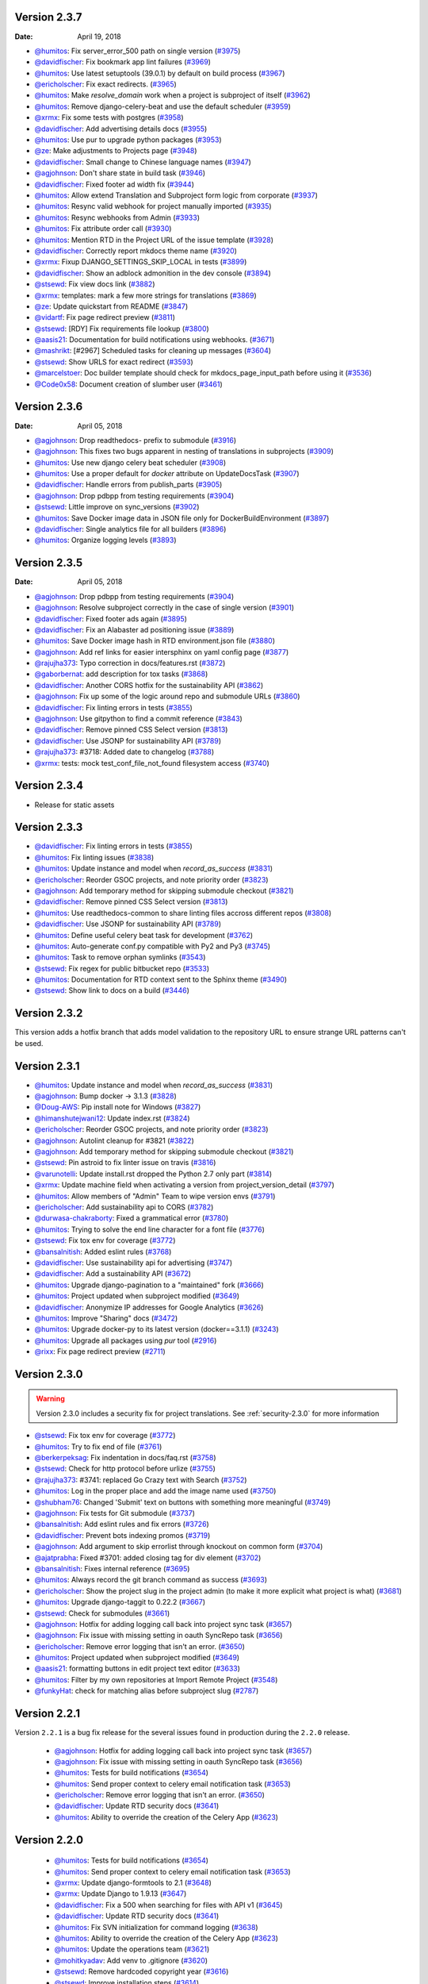 Version 2.3.7
-------------

:Date: April 19, 2018

* `@humitos <http://github.com/humitos>`_: Fix server_error_500 path on single version (`#3975 <https://github.com/rtfd/readthedocs.org/pull/3975>`_)
* `@davidfischer <http://github.com/davidfischer>`_: Fix bookmark app lint failures (`#3969 <https://github.com/rtfd/readthedocs.org/pull/3969>`_)
* `@humitos <http://github.com/humitos>`_: Use latest setuptools (39.0.1) by default on build process (`#3967 <https://github.com/rtfd/readthedocs.org/pull/3967>`_)
* `@ericholscher <http://github.com/ericholscher>`_: Fix exact redirects. (`#3965 <https://github.com/rtfd/readthedocs.org/pull/3965>`_)
* `@humitos <http://github.com/humitos>`_: Make `resolve_domain` work when a project is subproject of itself (`#3962 <https://github.com/rtfd/readthedocs.org/pull/3962>`_)
* `@humitos <http://github.com/humitos>`_: Remove django-celery-beat and use the default scheduler (`#3959 <https://github.com/rtfd/readthedocs.org/pull/3959>`_)
* `@xrmx <http://github.com/xrmx>`_: Fix some tests with postgres (`#3958 <https://github.com/rtfd/readthedocs.org/pull/3958>`_)
* `@davidfischer <http://github.com/davidfischer>`_: Add advertising details docs (`#3955 <https://github.com/rtfd/readthedocs.org/pull/3955>`_)
* `@humitos <http://github.com/humitos>`_: Use pur to upgrade python packages (`#3953 <https://github.com/rtfd/readthedocs.org/pull/3953>`_)
* `@ze <http://github.com/ze>`_: Make adjustments to Projects page (`#3948 <https://github.com/rtfd/readthedocs.org/pull/3948>`_)
* `@davidfischer <http://github.com/davidfischer>`_: Small change to Chinese language names (`#3947 <https://github.com/rtfd/readthedocs.org/pull/3947>`_)
* `@agjohnson <http://github.com/agjohnson>`_: Don't share state in build task (`#3946 <https://github.com/rtfd/readthedocs.org/pull/3946>`_)
* `@davidfischer <http://github.com/davidfischer>`_: Fixed footer ad width fix (`#3944 <https://github.com/rtfd/readthedocs.org/pull/3944>`_)
* `@humitos <http://github.com/humitos>`_: Allow extend Translation and Subproject form logic from corporate (`#3937 <https://github.com/rtfd/readthedocs.org/pull/3937>`_)
* `@humitos <http://github.com/humitos>`_: Resync valid webhook for project manually imported (`#3935 <https://github.com/rtfd/readthedocs.org/pull/3935>`_)
* `@humitos <http://github.com/humitos>`_: Resync webhooks from Admin (`#3933 <https://github.com/rtfd/readthedocs.org/pull/3933>`_)
* `@humitos <http://github.com/humitos>`_: Fix attribute order call (`#3930 <https://github.com/rtfd/readthedocs.org/pull/3930>`_)
* `@humitos <http://github.com/humitos>`_: Mention RTD in the Project URL of the issue template (`#3928 <https://github.com/rtfd/readthedocs.org/pull/3928>`_)
* `@davidfischer <http://github.com/davidfischer>`_: Correctly report mkdocs theme name (`#3920 <https://github.com/rtfd/readthedocs.org/pull/3920>`_)
* `@xrmx <http://github.com/xrmx>`_: Fixup DJANGO_SETTINGS_SKIP_LOCAL in tests (`#3899 <https://github.com/rtfd/readthedocs.org/pull/3899>`_)
* `@davidfischer <http://github.com/davidfischer>`_: Show an adblock admonition in the dev console (`#3894 <https://github.com/rtfd/readthedocs.org/pull/3894>`_)
* `@stsewd <http://github.com/stsewd>`_: Fix view docs link (`#3882 <https://github.com/rtfd/readthedocs.org/pull/3882>`_)
* `@xrmx <http://github.com/xrmx>`_: templates: mark a few more strings for translations (`#3869 <https://github.com/rtfd/readthedocs.org/pull/3869>`_)
* `@ze <http://github.com/ze>`_: Update quickstart from README (`#3847 <https://github.com/rtfd/readthedocs.org/pull/3847>`_)
* `@vidartf <http://github.com/vidartf>`_: Fix page redirect preview (`#3811 <https://github.com/rtfd/readthedocs.org/pull/3811>`_)
* `@stsewd <http://github.com/stsewd>`_: [RDY] Fix requirements file lookup (`#3800 <https://github.com/rtfd/readthedocs.org/pull/3800>`_)
* `@aasis21 <http://github.com/aasis21>`_: Documentation for build notifications using webhooks. (`#3671 <https://github.com/rtfd/readthedocs.org/pull/3671>`_)
* `@mashrikt <http://github.com/mashrikt>`_: [#2967] Scheduled tasks for cleaning up messages (`#3604 <https://github.com/rtfd/readthedocs.org/pull/3604>`_)
* `@stsewd <http://github.com/stsewd>`_: Show URLS for exact redirect (`#3593 <https://github.com/rtfd/readthedocs.org/pull/3593>`_)
* `@marcelstoer <http://github.com/marcelstoer>`_: Doc builder template should check for mkdocs_page_input_path before using it (`#3536 <https://github.com/rtfd/readthedocs.org/pull/3536>`_)
* `@Code0x58 <http://github.com/Code0x58>`_: Document creation of slumber user (`#3461 <https://github.com/rtfd/readthedocs.org/pull/3461>`_)

Version 2.3.6
-------------

:Date: April 05, 2018

* `@agjohnson <http://github.com/agjohnson>`_: Drop readthedocs- prefix to submodule (`#3916 <https://github.com/rtfd/readthedocs.org/pull/3916>`_)
* `@agjohnson <http://github.com/agjohnson>`_: This fixes two bugs apparent in nesting of translations in subprojects (`#3909 <https://github.com/rtfd/readthedocs.org/pull/3909>`_)
* `@humitos <http://github.com/humitos>`_: Use new django celery beat scheduler (`#3908 <https://github.com/rtfd/readthedocs.org/pull/3908>`_)
* `@humitos <http://github.com/humitos>`_: Use a proper default for `docker` attribute on UpdateDocsTask (`#3907 <https://github.com/rtfd/readthedocs.org/pull/3907>`_)
* `@davidfischer <http://github.com/davidfischer>`_: Handle errors from publish_parts (`#3905 <https://github.com/rtfd/readthedocs.org/pull/3905>`_)
* `@agjohnson <http://github.com/agjohnson>`_: Drop pdbpp from testing requirements (`#3904 <https://github.com/rtfd/readthedocs.org/pull/3904>`_)
* `@stsewd <http://github.com/stsewd>`_: Little improve on sync_versions (`#3902 <https://github.com/rtfd/readthedocs.org/pull/3902>`_)
* `@humitos <http://github.com/humitos>`_: Save Docker image data in JSON file only for DockerBuildEnvironment (`#3897 <https://github.com/rtfd/readthedocs.org/pull/3897>`_)
* `@davidfischer <http://github.com/davidfischer>`_: Single analytics file for all builders (`#3896 <https://github.com/rtfd/readthedocs.org/pull/3896>`_)
* `@humitos <http://github.com/humitos>`_: Organize logging levels (`#3893 <https://github.com/rtfd/readthedocs.org/pull/3893>`_)

Version 2.3.5
-------------

:Date: April 05, 2018

* `@agjohnson <http://github.com/agjohnson>`_: Drop pdbpp from testing requirements (`#3904 <https://github.com/rtfd/readthedocs.org/pull/3904>`_)
* `@agjohnson <http://github.com/agjohnson>`_: Resolve subproject correctly in the case of single version (`#3901 <https://github.com/rtfd/readthedocs.org/pull/3901>`_)
* `@davidfischer <http://github.com/davidfischer>`_: Fixed footer ads again (`#3895 <https://github.com/rtfd/readthedocs.org/pull/3895>`_)
* `@davidfischer <http://github.com/davidfischer>`_: Fix an Alabaster ad positioning issue (`#3889 <https://github.com/rtfd/readthedocs.org/pull/3889>`_)
* `@humitos <http://github.com/humitos>`_: Save Docker image hash in RTD environment.json file (`#3880 <https://github.com/rtfd/readthedocs.org/pull/3880>`_)
* `@agjohnson <http://github.com/agjohnson>`_: Add ref links for easier intersphinx on yaml config page (`#3877 <https://github.com/rtfd/readthedocs.org/pull/3877>`_)
* `@rajujha373 <http://github.com/rajujha373>`_: Typo correction in docs/features.rst (`#3872 <https://github.com/rtfd/readthedocs.org/pull/3872>`_)
* `@gaborbernat <http://github.com/gaborbernat>`_: add description for tox tasks (`#3868 <https://github.com/rtfd/readthedocs.org/pull/3868>`_)
* `@davidfischer <http://github.com/davidfischer>`_: Another CORS hotfix for the sustainability API (`#3862 <https://github.com/rtfd/readthedocs.org/pull/3862>`_)
* `@agjohnson <http://github.com/agjohnson>`_: Fix up some of the logic around repo and submodule URLs (`#3860 <https://github.com/rtfd/readthedocs.org/pull/3860>`_)
* `@davidfischer <http://github.com/davidfischer>`_: Fix linting errors in tests (`#3855 <https://github.com/rtfd/readthedocs.org/pull/3855>`_)
* `@agjohnson <http://github.com/agjohnson>`_: Use gitpython to find a commit reference (`#3843 <https://github.com/rtfd/readthedocs.org/pull/3843>`_)
* `@davidfischer <http://github.com/davidfischer>`_: Remove pinned CSS Select version (`#3813 <https://github.com/rtfd/readthedocs.org/pull/3813>`_)
* `@davidfischer <http://github.com/davidfischer>`_: Use JSONP for sustainability API (`#3789 <https://github.com/rtfd/readthedocs.org/pull/3789>`_)
* `@rajujha373 <http://github.com/rajujha373>`_: #3718: Added date to changelog (`#3788 <https://github.com/rtfd/readthedocs.org/pull/3788>`_)
* `@xrmx <http://github.com/xrmx>`_: tests: mock test_conf_file_not_found filesystem access (`#3740 <https://github.com/rtfd/readthedocs.org/pull/3740>`_)

.. _version-2.3.4:

Version 2.3.4
-------------

* Release for static assets

Version 2.3.3
-------------

* `@davidfischer <http://github.com/davidfischer>`_: Fix linting errors in tests (`#3855 <https://github.com/rtfd/readthedocs.org/pull/3855>`_)
* `@humitos <http://github.com/humitos>`_: Fix linting issues (`#3838 <https://github.com/rtfd/readthedocs.org/pull/3838>`_)
* `@humitos <http://github.com/humitos>`_: Update instance and model when `record_as_success` (`#3831 <https://github.com/rtfd/readthedocs.org/pull/3831>`_)
* `@ericholscher <http://github.com/ericholscher>`_: Reorder GSOC projects, and note priority order (`#3823 <https://github.com/rtfd/readthedocs.org/pull/3823>`_)
* `@agjohnson <http://github.com/agjohnson>`_: Add temporary method for skipping submodule checkout (`#3821 <https://github.com/rtfd/readthedocs.org/pull/3821>`_)
* `@davidfischer <http://github.com/davidfischer>`_: Remove pinned CSS Select version (`#3813 <https://github.com/rtfd/readthedocs.org/pull/3813>`_)
* `@humitos <http://github.com/humitos>`_: Use readthedocs-common to share linting files accross different repos (`#3808 <https://github.com/rtfd/readthedocs.org/pull/3808>`_)
* `@davidfischer <http://github.com/davidfischer>`_: Use JSONP for sustainability API (`#3789 <https://github.com/rtfd/readthedocs.org/pull/3789>`_)
* `@humitos <http://github.com/humitos>`_: Define useful celery beat task for development (`#3762 <https://github.com/rtfd/readthedocs.org/pull/3762>`_)
* `@humitos <http://github.com/humitos>`_: Auto-generate conf.py compatible with Py2 and Py3 (`#3745 <https://github.com/rtfd/readthedocs.org/pull/3745>`_)
* `@humitos <http://github.com/humitos>`_: Task to remove orphan symlinks (`#3543 <https://github.com/rtfd/readthedocs.org/pull/3543>`_)
* `@stsewd <http://github.com/stsewd>`_: Fix regex for public bitbucket repo (`#3533 <https://github.com/rtfd/readthedocs.org/pull/3533>`_)
* `@humitos <http://github.com/humitos>`_: Documentation for RTD context sent to the Sphinx theme (`#3490 <https://github.com/rtfd/readthedocs.org/pull/3490>`_)
* `@stsewd <http://github.com/stsewd>`_: Show link to docs on a build (`#3446 <https://github.com/rtfd/readthedocs.org/pull/3446>`_)

Version 2.3.2
-------------

This version adds a hotfix branch that adds model validation to the repository
URL to ensure strange URL patterns can't be used.

Version 2.3.1
-------------

* `@humitos <http://github.com/humitos>`_: Update instance and model when `record_as_success` (`#3831 <https://github.com/rtfd/readthedocs.org/pull/3831>`_)
* `@agjohnson <http://github.com/agjohnson>`_: Bump docker -> 3.1.3 (`#3828 <https://github.com/rtfd/readthedocs.org/pull/3828>`_)
* `@Doug-AWS <http://github.com/Doug-AWS>`_: Pip install note for Windows (`#3827 <https://github.com/rtfd/readthedocs.org/pull/3827>`_)
* `@himanshutejwani12 <http://github.com/himanshutejwani12>`_: Update index.rst (`#3824 <https://github.com/rtfd/readthedocs.org/pull/3824>`_)
* `@ericholscher <http://github.com/ericholscher>`_: Reorder GSOC projects, and note priority order (`#3823 <https://github.com/rtfd/readthedocs.org/pull/3823>`_)
* `@agjohnson <http://github.com/agjohnson>`_: Autolint cleanup for #3821 (`#3822 <https://github.com/rtfd/readthedocs.org/pull/3822>`_)
* `@agjohnson <http://github.com/agjohnson>`_: Add temporary method for skipping submodule checkout (`#3821 <https://github.com/rtfd/readthedocs.org/pull/3821>`_)
* `@stsewd <http://github.com/stsewd>`_: Pin astroid to fix linter issue on travis (`#3816 <https://github.com/rtfd/readthedocs.org/pull/3816>`_)
* `@varunotelli <http://github.com/varunotelli>`_: Update install.rst dropped the Python 2.7 only part (`#3814 <https://github.com/rtfd/readthedocs.org/pull/3814>`_)
* `@xrmx <http://github.com/xrmx>`_: Update machine field when activating a version from project_version_detail (`#3797 <https://github.com/rtfd/readthedocs.org/pull/3797>`_)
* `@humitos <http://github.com/humitos>`_: Allow members of "Admin" Team to wipe version envs (`#3791 <https://github.com/rtfd/readthedocs.org/pull/3791>`_)
* `@ericholscher <http://github.com/ericholscher>`_: Add sustainability api to CORS (`#3782 <https://github.com/rtfd/readthedocs.org/pull/3782>`_)
* `@durwasa-chakraborty <http://github.com/durwasa-chakraborty>`_: Fixed a grammatical error (`#3780 <https://github.com/rtfd/readthedocs.org/pull/3780>`_)
* `@humitos <http://github.com/humitos>`_: Trying to solve the end line character for a font file (`#3776 <https://github.com/rtfd/readthedocs.org/pull/3776>`_)
* `@stsewd <http://github.com/stsewd>`_: Fix tox env for coverage (`#3772 <https://github.com/rtfd/readthedocs.org/pull/3772>`_)
* `@bansalnitish <http://github.com/bansalnitish>`_: Added eslint rules (`#3768 <https://github.com/rtfd/readthedocs.org/pull/3768>`_)
* `@davidfischer <http://github.com/davidfischer>`_: Use sustainability api for advertising (`#3747 <https://github.com/rtfd/readthedocs.org/pull/3747>`_)
* `@davidfischer <http://github.com/davidfischer>`_: Add a sustainability API (`#3672 <https://github.com/rtfd/readthedocs.org/pull/3672>`_)
* `@humitos <http://github.com/humitos>`_: Upgrade django-pagination to a "maintained" fork (`#3666 <https://github.com/rtfd/readthedocs.org/pull/3666>`_)
* `@humitos <http://github.com/humitos>`_: Project updated when subproject modified (`#3649 <https://github.com/rtfd/readthedocs.org/pull/3649>`_)
* `@davidfischer <http://github.com/davidfischer>`_: Anonymize IP addresses for Google Analytics (`#3626 <https://github.com/rtfd/readthedocs.org/pull/3626>`_)
* `@humitos <http://github.com/humitos>`_: Improve "Sharing" docs (`#3472 <https://github.com/rtfd/readthedocs.org/pull/3472>`_)
* `@humitos <http://github.com/humitos>`_: Upgrade docker-py to its latest version (docker==3.1.1) (`#3243 <https://github.com/rtfd/readthedocs.org/pull/3243>`_)
* `@humitos <http://github.com/humitos>`_: Upgrade all packages using `pur` tool (`#2916 <https://github.com/rtfd/readthedocs.org/pull/2916>`_)
* `@rixx <http://github.com/rixx>`_: Fix page redirect preview (`#2711 <https://github.com/rtfd/readthedocs.org/pull/2711>`_)

.. _version-2.3.0:

Version 2.3.0
-------------

.. warning::
    Version 2.3.0 includes a security fix for project translations. See
    :ref:`security-2.3.0` for more information

* `@stsewd <http://github.com/stsewd>`_: Fix tox env for coverage (`#3772 <https://github.com/rtfd/readthedocs.org/pull/3772>`_)
* `@humitos <http://github.com/humitos>`_: Try to fix end of file (`#3761 <https://github.com/rtfd/readthedocs.org/pull/3761>`_)
* `@berkerpeksag <http://github.com/berkerpeksag>`_: Fix indentation in docs/faq.rst (`#3758 <https://github.com/rtfd/readthedocs.org/pull/3758>`_)
* `@stsewd <http://github.com/stsewd>`_: Check for http protocol before urlize (`#3755 <https://github.com/rtfd/readthedocs.org/pull/3755>`_)
* `@rajujha373 <http://github.com/rajujha373>`_: #3741: replaced Go Crazy text with Search (`#3752 <https://github.com/rtfd/readthedocs.org/pull/3752>`_)
* `@humitos <http://github.com/humitos>`_: Log in the proper place and add the image name used (`#3750 <https://github.com/rtfd/readthedocs.org/pull/3750>`_)
* `@shubham76 <http://github.com/shubham76>`_: Changed 'Submit' text on buttons with something more meaningful (`#3749 <https://github.com/rtfd/readthedocs.org/pull/3749>`_)
* `@agjohnson <http://github.com/agjohnson>`_: Fix tests for Git submodule (`#3737 <https://github.com/rtfd/readthedocs.org/pull/3737>`_)
* `@bansalnitish <http://github.com/bansalnitish>`_: Add eslint rules and fix errors (`#3726 <https://github.com/rtfd/readthedocs.org/pull/3726>`_)
* `@davidfischer <http://github.com/davidfischer>`_: Prevent bots indexing promos (`#3719 <https://github.com/rtfd/readthedocs.org/pull/3719>`_)
* `@agjohnson <http://github.com/agjohnson>`_: Add argument to skip errorlist through knockout on common form (`#3704 <https://github.com/rtfd/readthedocs.org/pull/3704>`_)
* `@ajatprabha <http://github.com/ajatprabha>`_: Fixed #3701: added closing tag for div element (`#3702 <https://github.com/rtfd/readthedocs.org/pull/3702>`_)
* `@bansalnitish <http://github.com/bansalnitish>`_: Fixes internal reference (`#3695 <https://github.com/rtfd/readthedocs.org/pull/3695>`_)
* `@humitos <http://github.com/humitos>`_: Always record the git branch command as success (`#3693 <https://github.com/rtfd/readthedocs.org/pull/3693>`_)
* `@ericholscher <http://github.com/ericholscher>`_: Show the project slug in the project admin (to make it more explicit what project is what) (`#3681 <https://github.com/rtfd/readthedocs.org/pull/3681>`_)
* `@humitos <http://github.com/humitos>`_: Upgrade django-taggit to 0.22.2 (`#3667 <https://github.com/rtfd/readthedocs.org/pull/3667>`_)
* `@stsewd <http://github.com/stsewd>`_: Check for submodules (`#3661 <https://github.com/rtfd/readthedocs.org/pull/3661>`_)
* `@agjohnson <http://github.com/agjohnson>`_: Hotfix for adding logging call back into project sync task (`#3657 <https://github.com/rtfd/readthedocs.org/pull/3657>`_)
* `@agjohnson <http://github.com/agjohnson>`_: Fix issue with missing setting in oauth SyncRepo task (`#3656 <https://github.com/rtfd/readthedocs.org/pull/3656>`_)
* `@ericholscher <http://github.com/ericholscher>`_: Remove error logging that isn't an error. (`#3650 <https://github.com/rtfd/readthedocs.org/pull/3650>`_)
* `@humitos <http://github.com/humitos>`_: Project updated when subproject modified (`#3649 <https://github.com/rtfd/readthedocs.org/pull/3649>`_)
* `@aasis21 <http://github.com/aasis21>`_: formatting buttons in edit project text editor (`#3633 <https://github.com/rtfd/readthedocs.org/pull/3633>`_)
* `@humitos <http://github.com/humitos>`_: Filter by my own repositories at Import Remote Project (`#3548 <https://github.com/rtfd/readthedocs.org/pull/3548>`_)
* `@funkyHat <http://github.com/funkyHat>`_: check for matching alias before subproject slug (`#2787 <https://github.com/rtfd/readthedocs.org/pull/2787>`_)

Version 2.2.1
-------------

Version ``2.2.1`` is a bug fix release for the several issues found in
production during the ``2.2.0`` release.

 * `@agjohnson <http://github.com/agjohnson>`_: Hotfix for adding logging call back into project sync task (`#3657 <https://github.com/rtfd/readthedocs.org/pull/3657>`_)
 * `@agjohnson <http://github.com/agjohnson>`_: Fix issue with missing setting in oauth SyncRepo task (`#3656 <https://github.com/rtfd/readthedocs.org/pull/3656>`_)
 * `@humitos <http://github.com/humitos>`_: Tests for build notifications (`#3654 <https://github.com/rtfd/readthedocs.org/pull/3654>`_)
 * `@humitos <http://github.com/humitos>`_: Send proper context to celery email notification task (`#3653 <https://github.com/rtfd/readthedocs.org/pull/3653>`_)
 * `@ericholscher <http://github.com/ericholscher>`_: Remove error logging that isn't an error. (`#3650 <https://github.com/rtfd/readthedocs.org/pull/3650>`_)
 * `@davidfischer <http://github.com/davidfischer>`_: Update RTD security docs (`#3641 <https://github.com/rtfd/readthedocs.org/pull/3641>`_)
 * `@humitos <http://github.com/humitos>`_: Ability to override the creation of the Celery App (`#3623 <https://github.com/rtfd/readthedocs.org/pull/3623>`_)

Version 2.2.0
-------------

 * `@humitos <http://github.com/humitos>`_: Tests for build notifications (`#3654 <https://github.com/rtfd/readthedocs.org/pull/3654>`_)
 * `@humitos <http://github.com/humitos>`_: Send proper context to celery email notification task (`#3653 <https://github.com/rtfd/readthedocs.org/pull/3653>`_)
 * `@xrmx <http://github.com/xrmx>`_: Update django-formtools to 2.1 (`#3648 <https://github.com/rtfd/readthedocs.org/pull/3648>`_)
 * `@xrmx <http://github.com/xrmx>`_: Update Django to 1.9.13 (`#3647 <https://github.com/rtfd/readthedocs.org/pull/3647>`_)
 * `@davidfischer <http://github.com/davidfischer>`_: Fix a 500 when searching for files with API v1 (`#3645 <https://github.com/rtfd/readthedocs.org/pull/3645>`_)
 * `@davidfischer <http://github.com/davidfischer>`_: Update RTD security docs (`#3641 <https://github.com/rtfd/readthedocs.org/pull/3641>`_)
 * `@humitos <http://github.com/humitos>`_: Fix SVN initialization for command logging (`#3638 <https://github.com/rtfd/readthedocs.org/pull/3638>`_)
 * `@humitos <http://github.com/humitos>`_: Ability to override the creation of the Celery App (`#3623 <https://github.com/rtfd/readthedocs.org/pull/3623>`_)
 * `@humitos <http://github.com/humitos>`_: Update the operations team (`#3621 <https://github.com/rtfd/readthedocs.org/pull/3621>`_)
 * `@mohitkyadav <http://github.com/mohitkyadav>`_: Add venv to .gitignore (`#3620 <https://github.com/rtfd/readthedocs.org/pull/3620>`_)
 * `@stsewd <http://github.com/stsewd>`_: Remove hardcoded copyright year (`#3616 <https://github.com/rtfd/readthedocs.org/pull/3616>`_)
 * `@stsewd <http://github.com/stsewd>`_: Improve installation steps (`#3614 <https://github.com/rtfd/readthedocs.org/pull/3614>`_)
 * `@stsewd <http://github.com/stsewd>`_: Update GSOC (`#3607 <https://github.com/rtfd/readthedocs.org/pull/3607>`_)
 * `@Jigar3 <http://github.com/Jigar3>`_: Updated AUTHORS.rst (`#3601 <https://github.com/rtfd/readthedocs.org/pull/3601>`_)
 * `@stsewd <http://github.com/stsewd>`_: Pin less to latest compatible version (`#3597 <https://github.com/rtfd/readthedocs.org/pull/3597>`_)
 * `@Angeles4four <http://github.com/Angeles4four>`_: Grammar correction (`#3596 <https://github.com/rtfd/readthedocs.org/pull/3596>`_)
 * `@davidfischer <http://github.com/davidfischer>`_: Fix an unclosed tag (`#3592 <https://github.com/rtfd/readthedocs.org/pull/3592>`_)
 * `@aaksarin <http://github.com/aaksarin>`_: add missed fontawesome-webfont.woff2 (`#3589 <https://github.com/rtfd/readthedocs.org/pull/3589>`_)
 * `@davidfischer <http://github.com/davidfischer>`_: Force a specific ad to be displayed (`#3584 <https://github.com/rtfd/readthedocs.org/pull/3584>`_)
 * `@stsewd <http://github.com/stsewd>`_: Docs about preference for tags over branches (`#3582 <https://github.com/rtfd/readthedocs.org/pull/3582>`_)
 * `@davidfischer <http://github.com/davidfischer>`_: Rework homepage (`#3579 <https://github.com/rtfd/readthedocs.org/pull/3579>`_)
 * `@stsewd <http://github.com/stsewd>`_: Don't allow to create a subproject of a project itself  (`#3571 <https://github.com/rtfd/readthedocs.org/pull/3571>`_)
 * `@davidfischer <http://github.com/davidfischer>`_: Fix for build screen in firefox (`#3569 <https://github.com/rtfd/readthedocs.org/pull/3569>`_)
 * `@humitos <http://github.com/humitos>`_: Style using pre-commit (`#3560 <https://github.com/rtfd/readthedocs.org/pull/3560>`_)
 * `@humitos <http://github.com/humitos>`_: Use DRF 3.1 `pagination_class` (`#3559 <https://github.com/rtfd/readthedocs.org/pull/3559>`_)
 * `@davidfischer <http://github.com/davidfischer>`_: Analytics fixes (`#3558 <https://github.com/rtfd/readthedocs.org/pull/3558>`_)
 * `@davidfischer <http://github.com/davidfischer>`_: Upgrade requests version (`#3557 <https://github.com/rtfd/readthedocs.org/pull/3557>`_)
 * `@humitos <http://github.com/humitos>`_: Mount `pip_cache_path` in Docker container (`#3556 <https://github.com/rtfd/readthedocs.org/pull/3556>`_)
 * `@ericholscher <http://github.com/ericholscher>`_: Add a number of new ideas for GSOC (`#3552 <https://github.com/rtfd/readthedocs.org/pull/3552>`_)
 * `@humitos <http://github.com/humitos>`_: Fix Travis lint issue (`#3551 <https://github.com/rtfd/readthedocs.org/pull/3551>`_)
 * `@davidfischer <http://github.com/davidfischer>`_: Send custom dimensions for mkdocs (`#3550 <https://github.com/rtfd/readthedocs.org/pull/3550>`_)
 * `@davidfischer <http://github.com/davidfischer>`_: Promo contrast improvements (`#3549 <https://github.com/rtfd/readthedocs.org/pull/3549>`_)
 * `@humitos <http://github.com/humitos>`_: Allow git tags with `/` in the name and properly slugify (`#3545 <https://github.com/rtfd/readthedocs.org/pull/3545>`_)
 * `@humitos <http://github.com/humitos>`_: Allow to import public repositories on corporate site (`#3537 <https://github.com/rtfd/readthedocs.org/pull/3537>`_)
 * `@humitos <http://github.com/humitos>`_: Log `git checkout` and expose to users (`#3520 <https://github.com/rtfd/readthedocs.org/pull/3520>`_)
 * `@stsewd <http://github.com/stsewd>`_: Update docs (`#3498 <https://github.com/rtfd/readthedocs.org/pull/3498>`_)
 * `@davidfischer <http://github.com/davidfischer>`_: Switch to universal analytics (`#3495 <https://github.com/rtfd/readthedocs.org/pull/3495>`_)
 * `@stsewd <http://github.com/stsewd>`_: Move Mercurial dependency to pip.txt (`#3488 <https://github.com/rtfd/readthedocs.org/pull/3488>`_)
 * `@agjohnson <http://github.com/agjohnson>`_: Add docs on removing edit button (`#3479 <https://github.com/rtfd/readthedocs.org/pull/3479>`_)
 * `@davidfischer <http://github.com/davidfischer>`_: Convert default dev cache to local memory (`#3477 <https://github.com/rtfd/readthedocs.org/pull/3477>`_)
 * `@agjohnson <http://github.com/agjohnson>`_: Fix lint error (`#3402 <https://github.com/rtfd/readthedocs.org/pull/3402>`_)
 * `@techtonik <http://github.com/techtonik>`_: Fix Edit links if version is referenced by annotated tag (`#3302 <https://github.com/rtfd/readthedocs.org/pull/3302>`_)
 * `@jaraco <http://github.com/jaraco>`_: Fixed build results page on firefox (part two) (`#2630 <https://github.com/rtfd/readthedocs.org/pull/2630>`_)

Version 2.1.6
-------------

 * `@davidfischer <http://github.com/davidfischer>`_: Promo contrast improvements (`#3549 <https://github.com/rtfd/readthedocs.org/pull/3549>`_)
 * `@humitos <http://github.com/humitos>`_: Refactor run command outside a Build and Environment (`#3542 <https://github.com/rtfd/readthedocs.org/issues/3542>`_)
 * `@AnatoliyURL <http://github.com/AnatoliyURL>`_: Project in the local read the docs don't see tags. (`#3534 <https://github.com/rtfd/readthedocs.org/issues/3534>`_)
 * `@malarzm <http://github.com/malarzm>`_: searchtools.js missing init() call (`#3532 <https://github.com/rtfd/readthedocs.org/issues/3532>`_)
 * `@johanneskoester <http://github.com/johanneskoester>`_: Build failed without details (`#3531 <https://github.com/rtfd/readthedocs.org/issues/3531>`_)
 * `@danielmitterdorfer <http://github.com/danielmitterdorfer>`_: "Edit on Github" points to non-existing commit (`#3530 <https://github.com/rtfd/readthedocs.org/issues/3530>`_)
 * `@lk-geimfari <http://github.com/lk-geimfari>`_: No such file or directory: 'docs/requirements.txt' (`#3529 <https://github.com/rtfd/readthedocs.org/issues/3529>`_)
 * `@stsewd <http://github.com/stsewd>`_: Fix Good First Issue link (`#3522 <https://github.com/rtfd/readthedocs.org/pull/3522>`_)
 * `@Blendify <http://github.com/Blendify>`_: Remove RTD Theme workaround (`#3519 <https://github.com/rtfd/readthedocs.org/pull/3519>`_)
 * `@stsewd <http://github.com/stsewd>`_: Move project description to the top (`#3510 <https://github.com/rtfd/readthedocs.org/pull/3510>`_)
 * `@davidfischer <http://github.com/davidfischer>`_: Switch to universal analytics (`#3495 <https://github.com/rtfd/readthedocs.org/pull/3495>`_)
 * `@davidfischer <http://github.com/davidfischer>`_: Convert default dev cache to local memory (`#3477 <https://github.com/rtfd/readthedocs.org/pull/3477>`_)
 * `@nlgranger <http://github.com/nlgranger>`_: Github service: cannot unlink after deleting account (`#3374 <https://github.com/rtfd/readthedocs.org/issues/3374>`_)
 * `@andrewgodwin <http://github.com/andrewgodwin>`_: "stable" appearing to track future release branches (`#3268 <https://github.com/rtfd/readthedocs.org/issues/3268>`_)
 * `@skddc <http://github.com/skddc>`_: Add JSDoc to docs build environment (`#3069 <https://github.com/rtfd/readthedocs.org/issues/3069>`_)
 * `@chummels <http://github.com/chummels>`_: RTD building old "stable" docs instead of "latest" when auto-triggered from recent push (`#2351 <https://github.com/rtfd/readthedocs.org/issues/2351>`_)
 * `@cajus <http://github.com/cajus>`_: Builds get stuck in "Cloning" state (`#2047 <https://github.com/rtfd/readthedocs.org/issues/2047>`_)
 * `@gossi <http://github.com/gossi>`_: Cannot delete subproject (`#1341 <https://github.com/rtfd/readthedocs.org/issues/1341>`_)
 * `@gigster99 <http://github.com/gigster99>`_: extension problem (`#1059 <https://github.com/rtfd/readthedocs.org/issues/1059>`_)

Version 2.1.5
-------------

 * `@ericholscher <http://github.com/ericholscher>`_: Add GSOC 2018 page (`#3518 <https://github.com/rtfd/readthedocs.org/pull/3518>`_)
 * `@stsewd <http://github.com/stsewd>`_: Move project description to the top (`#3510 <https://github.com/rtfd/readthedocs.org/pull/3510>`_)
 * `@RichardLitt <http://github.com/RichardLitt>`_: Docs: Rename "Good First Bug" to "Good First Issue" (`#3505 <https://github.com/rtfd/readthedocs.org/pull/3505>`_)
 * `@stsewd <http://github.com/stsewd>`_: Fix regex for getting project and user (`#3501 <https://github.com/rtfd/readthedocs.org/pull/3501>`_)
 * `@ericholscher <http://github.com/ericholscher>`_: Check to make sure changes exist in BitBucket pushes (`#3480 <https://github.com/rtfd/readthedocs.org/pull/3480>`_)
 * `@andrewgodwin <http://github.com/andrewgodwin>`_: "stable" appearing to track future release branches (`#3268 <https://github.com/rtfd/readthedocs.org/issues/3268>`_)
 * `@cdeil <http://github.com/cdeil>`_: No module named pip in conda build (`#2827 <https://github.com/rtfd/readthedocs.org/issues/2827>`_)
 * `@Yaseenh <http://github.com/Yaseenh>`_: building project does not generate new pdf with changes in it (`#2758 <https://github.com/rtfd/readthedocs.org/issues/2758>`_)
 * `@chummels <http://github.com/chummels>`_: RTD building old "stable" docs instead of "latest" when auto-triggered from recent push (`#2351 <https://github.com/rtfd/readthedocs.org/issues/2351>`_)
 * `@KeithWoods <http://github.com/KeithWoods>`_: GitHub edit link is aggressively stripped (`#1788 <https://github.com/rtfd/readthedocs.org/issues/1788>`_)

Version 2.1.4
-------------

 * `@davidfischer <http://github.com/davidfischer>`_: Add programming language to API/READTHEDOCS_DATA (`#3499 <https://github.com/rtfd/readthedocs.org/pull/3499>`_)
 * `@ericholscher <http://github.com/ericholscher>`_: Remove our mkdocs search override (`#3496 <https://github.com/rtfd/readthedocs.org/pull/3496>`_)
 * `@humitos <http://github.com/humitos>`_: Better style (`#3494 <https://github.com/rtfd/readthedocs.org/pull/3494>`_)
 * `@humitos <http://github.com/humitos>`_: Update README.rst (`#3492 <https://github.com/rtfd/readthedocs.org/pull/3492>`_)
 * `@davidfischer <http://github.com/davidfischer>`_: Small formatting change to the Alabaster footer (`#3491 <https://github.com/rtfd/readthedocs.org/pull/3491>`_)
 * `@matsen <http://github.com/matsen>`_: Fixing "reseting" misspelling. (`#3487 <https://github.com/rtfd/readthedocs.org/pull/3487>`_)
 * `@ericholscher <http://github.com/ericholscher>`_: Add David to dev team listing (`#3485 <https://github.com/rtfd/readthedocs.org/pull/3485>`_)
 * `@ericholscher <http://github.com/ericholscher>`_: Check to make sure changes exist in BitBucket pushes (`#3480 <https://github.com/rtfd/readthedocs.org/pull/3480>`_)
 * `@ericholscher <http://github.com/ericholscher>`_: Use semvar for readthedocs-build to make bumping easier (`#3475 <https://github.com/rtfd/readthedocs.org/pull/3475>`_)
 * `@davidfischer <http://github.com/davidfischer>`_: Add programming languages (`#3471 <https://github.com/rtfd/readthedocs.org/pull/3471>`_)
 * `@humitos <http://github.com/humitos>`_: Remove TEMPLATE_LOADERS since it's the default (`#3469 <https://github.com/rtfd/readthedocs.org/pull/3469>`_)
 * `@Code0x58 <http://github.com/Code0x58>`_: Minor virtualenv upgrade (`#3463 <https://github.com/rtfd/readthedocs.org/pull/3463>`_)
 * `@humitos <http://github.com/humitos>`_: Remove invite only message (`#3456 <https://github.com/rtfd/readthedocs.org/pull/3456>`_)
 * `@maxirus <http://github.com/maxirus>`_: Adding to Install Docs (`#3455 <https://github.com/rtfd/readthedocs.org/pull/3455>`_)
 * `@stsewd <http://github.com/stsewd>`_: Fix a little typo (`#3448 <https://github.com/rtfd/readthedocs.org/pull/3448>`_)
 * `@stsewd <http://github.com/stsewd>`_: Better autogenerated index file (`#3447 <https://github.com/rtfd/readthedocs.org/pull/3447>`_)
 * `@stsewd <http://github.com/stsewd>`_: Better help text for privacy level (`#3444 <https://github.com/rtfd/readthedocs.org/pull/3444>`_)
 * `@msyriac <http://github.com/msyriac>`_: Broken link URL changed fixes #3442 (`#3443 <https://github.com/rtfd/readthedocs.org/pull/3443>`_)
 * `@ericholscher <http://github.com/ericholscher>`_: Fix git (`#3441 <https://github.com/rtfd/readthedocs.org/pull/3441>`_)
 * `@ericholscher <http://github.com/ericholscher>`_: Properly slugify the alias on Project Relationships. (`#3440 <https://github.com/rtfd/readthedocs.org/pull/3440>`_)
 * `@stsewd <http://github.com/stsewd>`_: Don't show "build ideas" to unprivileged users (`#3439 <https://github.com/rtfd/readthedocs.org/pull/3439>`_)
 * `@Blendify <http://github.com/Blendify>`_: Docs: Point Theme docs to new website (`#3438 <https://github.com/rtfd/readthedocs.org/pull/3438>`_)
 * `@humitos <http://github.com/humitos>`_: Do not use double quotes on git command with --format option (`#3437 <https://github.com/rtfd/readthedocs.org/pull/3437>`_)
 * `@ericholscher <http://github.com/ericholscher>`_: Hack in a fix for missing version slug deploy that went out a while back (`#3433 <https://github.com/rtfd/readthedocs.org/pull/3433>`_)
 * `@humitos <http://github.com/humitos>`_: Check versions used to create the venv and auto-wipe (`#3432 <https://github.com/rtfd/readthedocs.org/pull/3432>`_)
 * `@ericholscher <http://github.com/ericholscher>`_: Upgrade psycopg2 (`#3429 <https://github.com/rtfd/readthedocs.org/pull/3429>`_)
 * `@humitos <http://github.com/humitos>`_: Fix "Edit in Github" link (`#3427 <https://github.com/rtfd/readthedocs.org/pull/3427>`_)
 * `@ericholscher <http://github.com/ericholscher>`_: Add celery theme to supported ad options (`#3425 <https://github.com/rtfd/readthedocs.org/pull/3425>`_)
 * `@humitos <http://github.com/humitos>`_: Link to version detail page from build detail page (`#3418 <https://github.com/rtfd/readthedocs.org/pull/3418>`_)
 * `@humitos <http://github.com/humitos>`_: Move wipe button to version detail page (`#3417 <https://github.com/rtfd/readthedocs.org/pull/3417>`_)
 * `@humitos <http://github.com/humitos>`_: Show/Hide "See paid advertising" checkbox depending on USE_PROMOS (`#3412 <https://github.com/rtfd/readthedocs.org/pull/3412>`_)
 * `@benjaoming <http://github.com/benjaoming>`_: Strip well-known version component origin/ from remote version (`#3377 <https://github.com/rtfd/readthedocs.org/pull/3377>`_)
 * `@humitos <http://github.com/humitos>`_: Remove warnings from code (`#3372 <https://github.com/rtfd/readthedocs.org/pull/3372>`_)
 * `@ericholscher <http://github.com/ericholscher>`_: Add docker image from the YAML config integration (`#3339 <https://github.com/rtfd/readthedocs.org/pull/3339>`_)
 * `@humitos <http://github.com/humitos>`_: Show proper error to user when conf.py is not found (`#3326 <https://github.com/rtfd/readthedocs.org/pull/3326>`_)
 * `@humitos <http://github.com/humitos>`_: Simple task to finish inactive builds (`#3312 <https://github.com/rtfd/readthedocs.org/pull/3312>`_)
 * `@techtonik <http://github.com/techtonik>`_: Fix Edit links if version is referenced by annotated tag (`#3302 <https://github.com/rtfd/readthedocs.org/pull/3302>`_)
 * `@Riyuzakii <http://github.com/Riyuzakii>`_: changed <strong> from html to css (`#2699 <https://github.com/rtfd/readthedocs.org/pull/2699>`_)

Version 2.1.3
-------------

:date: Dec 21, 2017

 * `@ericholscher <http://github.com/ericholscher>`_: Upgrade psycopg2 (`#3429 <https://github.com/rtfd/readthedocs.org/pull/3429>`_)
 * `@humitos <http://github.com/humitos>`_: Fix "Edit in Github" link (`#3427 <https://github.com/rtfd/readthedocs.org/pull/3427>`_)
 * `@ericholscher <http://github.com/ericholscher>`_: Add celery theme to supported ad options (`#3425 <https://github.com/rtfd/readthedocs.org/pull/3425>`_)
 * `@ericholscher <http://github.com/ericholscher>`_: Only build travis push builds on master. (`#3421 <https://github.com/rtfd/readthedocs.org/pull/3421>`_)
 * `@ericholscher <http://github.com/ericholscher>`_: Add concept of dashboard analytics code (`#3420 <https://github.com/rtfd/readthedocs.org/pull/3420>`_)
 * `@humitos <http://github.com/humitos>`_: Use default avatar for User/Orgs in OAuth services (`#3419 <https://github.com/rtfd/readthedocs.org/pull/3419>`_)
 * `@humitos <http://github.com/humitos>`_: Link to version detail page from build detail page (`#3418 <https://github.com/rtfd/readthedocs.org/pull/3418>`_)
 * `@humitos <http://github.com/humitos>`_: Move wipe button to version detail page (`#3417 <https://github.com/rtfd/readthedocs.org/pull/3417>`_)
 * `@bieagrathara <http://github.com/bieagrathara>`_: 019 497 8360 (`#3416 <https://github.com/rtfd/readthedocs.org/issues/3416>`_)
 * `@bieagrathara <http://github.com/bieagrathara>`_: rew (`#3415 <https://github.com/rtfd/readthedocs.org/issues/3415>`_)
 * `@tony <http://github.com/tony>`_: lint prospector task failing (`#3414 <https://github.com/rtfd/readthedocs.org/issues/3414>`_)
 * `@humitos <http://github.com/humitos>`_: Remove extra 's' (`#3413 <https://github.com/rtfd/readthedocs.org/pull/3413>`_)
 * `@humitos <http://github.com/humitos>`_: Show/Hide "See paid advertising" checkbox depending on USE_PROMOS (`#3412 <https://github.com/rtfd/readthedocs.org/pull/3412>`_)
 * `@accraze <http://github.com/accraze>`_: Removing talks about RTD page (`#3410 <https://github.com/rtfd/readthedocs.org/pull/3410>`_)
 * `@humitos <http://github.com/humitos>`_: Pin pylint to 1.7.5 and fix docstring styling (`#3408 <https://github.com/rtfd/readthedocs.org/pull/3408>`_)
 * `@agjohnson <http://github.com/agjohnson>`_: Update style and copy on abandonment docs (`#3406 <https://github.com/rtfd/readthedocs.org/pull/3406>`_)
 * `@agjohnson <http://github.com/agjohnson>`_: Update changelog more consistently (`#3405 <https://github.com/rtfd/readthedocs.org/pull/3405>`_)
 * `@agjohnson <http://github.com/agjohnson>`_: Update prerelease invoke command to call with explicit path (`#3404 <https://github.com/rtfd/readthedocs.org/pull/3404>`_)
 * `@ericholscher <http://github.com/ericholscher>`_: Fix changelog command (`#3403 <https://github.com/rtfd/readthedocs.org/pull/3403>`_)
 * `@agjohnson <http://github.com/agjohnson>`_: Fix lint error (`#3402 <https://github.com/rtfd/readthedocs.org/pull/3402>`_)
 * `@julienmalard <http://github.com/julienmalard>`_: Recent builds are missing translated languages links (`#3401 <https://github.com/rtfd/readthedocs.org/issues/3401>`_)
 * `@stsewd <http://github.com/stsewd>`_: Remove copyright application (`#3400 <https://github.com/rtfd/readthedocs.org/pull/3400>`_)
 * `@humitos <http://github.com/humitos>`_: Show connect buttons for installed apps only (`#3394 <https://github.com/rtfd/readthedocs.org/pull/3394>`_)
 * `@agjohnson <http://github.com/agjohnson>`_: Fix display of build advice (`#3390 <https://github.com/rtfd/readthedocs.org/issues/3390>`_)
 * `@agjohnson <http://github.com/agjohnson>`_: Don't display the build suggestions div if there are no suggestions (`#3389 <https://github.com/rtfd/readthedocs.org/pull/3389>`_)
 * `@ericholscher <http://github.com/ericholscher>`_: Pass more data into the redirects. (`#3388 <https://github.com/rtfd/readthedocs.org/pull/3388>`_)
 * `@ericholscher <http://github.com/ericholscher>`_: Fix issue where you couldn't edit your canonical domain. (`#3387 <https://github.com/rtfd/readthedocs.org/pull/3387>`_)
 * `@benjaoming <http://github.com/benjaoming>`_: Strip well-known version component origin/ from remote version (`#3377 <https://github.com/rtfd/readthedocs.org/pull/3377>`_)
 * `@humitos <http://github.com/humitos>`_: Remove warnings from code (`#3372 <https://github.com/rtfd/readthedocs.org/pull/3372>`_)
 * `@JavaDevVictoria <http://github.com/JavaDevVictoria>`_: Updated python.setup_py_install to be true (`#3357 <https://github.com/rtfd/readthedocs.org/pull/3357>`_)
 * `@humitos <http://github.com/humitos>`_: Use default avatars for GitLab/GitHub/Bitbucket integrations (users/organizations) (`#3353 <https://github.com/rtfd/readthedocs.org/issues/3353>`_)
 * `@jonrkarr <http://github.com/jonrkarr>`_: Error in YAML configuration docs: default value for `python.setup_py_install` should be `true` (`#3334 <https://github.com/rtfd/readthedocs.org/issues/3334>`_)
 * `@humitos <http://github.com/humitos>`_: Show proper error to user when conf.py is not found (`#3326 <https://github.com/rtfd/readthedocs.org/pull/3326>`_)
 * `@MikeHart85 <http://github.com/MikeHart85>`_: Badges aren't updating due to being cached on GitHub. (`#3323 <https://github.com/rtfd/readthedocs.org/issues/3323>`_)
 * `@humitos <http://github.com/humitos>`_: Simple task to finish inactive builds (`#3312 <https://github.com/rtfd/readthedocs.org/pull/3312>`_)
 * `@techtonik <http://github.com/techtonik>`_: Fix Edit links if version is referenced by annotated tag (`#3302 <https://github.com/rtfd/readthedocs.org/pull/3302>`_)
 * `@humitos <http://github.com/humitos>`_: Remove/Update talks about RTD page (`#3283 <https://github.com/rtfd/readthedocs.org/issues/3283>`_)
 * `@gawel <http://github.com/gawel>`_: Regain pyquery project ownership (`#3281 <https://github.com/rtfd/readthedocs.org/issues/3281>`_)
 * `@dialex <http://github.com/dialex>`_: Build passed but I can't see the documentation (maze screen) (`#3246 <https://github.com/rtfd/readthedocs.org/issues/3246>`_)
 * `@makixx <http://github.com/makixx>`_: Account is inactive (`#3241 <https://github.com/rtfd/readthedocs.org/issues/3241>`_)
 * `@agjohnson <http://github.com/agjohnson>`_: Cleanup misreported failed builds (`#3230 <https://github.com/rtfd/readthedocs.org/issues/3230>`_)
 * `@cokelaer <http://github.com/cokelaer>`_: links to github are broken (`#3203 <https://github.com/rtfd/readthedocs.org/issues/3203>`_)
 * `@agjohnson <http://github.com/agjohnson>`_: Remove copyright application (`#3199 <https://github.com/rtfd/readthedocs.org/issues/3199>`_)
 * `@shacharoo <http://github.com/shacharoo>`_: Unable to register after deleting my account (`#3189 <https://github.com/rtfd/readthedocs.org/issues/3189>`_)
 * `@gtalarico <http://github.com/gtalarico>`_: 3 week old Build Stuck Cloning  (`#3126 <https://github.com/rtfd/readthedocs.org/issues/3126>`_)
 * `@agjohnson <http://github.com/agjohnson>`_: Regressions with conf.py and error reporting (`#2963 <https://github.com/rtfd/readthedocs.org/issues/2963>`_)
 * `@agjohnson <http://github.com/agjohnson>`_: Can't edit canonical domain (`#2922 <https://github.com/rtfd/readthedocs.org/issues/2922>`_)
 * `@virtuald <http://github.com/virtuald>`_: Documentation stuck in 'cloning' state (`#2795 <https://github.com/rtfd/readthedocs.org/issues/2795>`_)
 * `@Riyuzakii <http://github.com/Riyuzakii>`_: changed <strong> from html to css (`#2699 <https://github.com/rtfd/readthedocs.org/pull/2699>`_)
 * `@tjanez <http://github.com/tjanez>`_: Support specifying 'python setup.py build_sphinx' as an alternative build command (`#1857 <https://github.com/rtfd/readthedocs.org/issues/1857>`_)
 * `@bdarnell <http://github.com/bdarnell>`_: Broken edit links (`#1637 <https://github.com/rtfd/readthedocs.org/issues/1637>`_)

Version 2.1.2
-------------

 * `@agjohnson <http://github.com/agjohnson>`_: Update changelog more consistently (`#3405 <https://github.com/rtfd/readthedocs.org/pull/3405>`_)
 * `@agjohnson <http://github.com/agjohnson>`_: Update prerelease invoke command to call with explicit path (`#3404 <https://github.com/rtfd/readthedocs.org/pull/3404>`_)
 * `@agjohnson <http://github.com/agjohnson>`_: Fix lint error (`#3402 <https://github.com/rtfd/readthedocs.org/pull/3402>`_)
 * `@stsewd <http://github.com/stsewd>`_: Remove copyright application (`#3400 <https://github.com/rtfd/readthedocs.org/pull/3400>`_)
 * `@humitos <http://github.com/humitos>`_: Show connect buttons for installed apps only (`#3394 <https://github.com/rtfd/readthedocs.org/pull/3394>`_)
 * `@agjohnson <http://github.com/agjohnson>`_: Don't display the build suggestions div if there are no suggestions (`#3389 <https://github.com/rtfd/readthedocs.org/pull/3389>`_)
 * `@jonrkarr <http://github.com/jonrkarr>`_: Error in YAML configuration docs: default value for `python.setup_py_install` should be `true` (`#3334 <https://github.com/rtfd/readthedocs.org/issues/3334>`_)
 * `@humitos <http://github.com/humitos>`_: Simple task to finish inactive builds (`#3312 <https://github.com/rtfd/readthedocs.org/pull/3312>`_)
 * `@agjohnson <http://github.com/agjohnson>`_: Cleanup misreported failed builds (`#3230 <https://github.com/rtfd/readthedocs.org/issues/3230>`_)
 * `@agjohnson <http://github.com/agjohnson>`_: Remove copyright application (`#3199 <https://github.com/rtfd/readthedocs.org/issues/3199>`_)

Version 2.1.1
-------------

Release information missing

Version 2.1.0
-------------

 * `@ericholscher <http://github.com/ericholscher>`_: Revert "Merge pull request #3336 from rtfd/use-active-for-stable" (`#3368 <https://github.com/rtfd/readthedocs.org/pull/3368>`_)
 * `@agjohnson <http://github.com/agjohnson>`_: Revert "Do not split before first argument (#3333)" (`#3366 <https://github.com/rtfd/readthedocs.org/pull/3366>`_)
 * `@ericholscher <http://github.com/ericholscher>`_: Remove pitch from ethical ads page, point folks to actual pitch page. (`#3365 <https://github.com/rtfd/readthedocs.org/pull/3365>`_)
 * `@agjohnson <http://github.com/agjohnson>`_: Add changelog and changelog automation (`#3364 <https://github.com/rtfd/readthedocs.org/pull/3364>`_)
 * `@ericholscher <http://github.com/ericholscher>`_: Fix mkdocs search. (`#3361 <https://github.com/rtfd/readthedocs.org/pull/3361>`_)
 * `@ericholscher <http://github.com/ericholscher>`_: Email sending: Allow kwargs for other options (`#3355 <https://github.com/rtfd/readthedocs.org/pull/3355>`_)
 * `@ericholscher <http://github.com/ericholscher>`_: Try and get folks to put more tags. (`#3350 <https://github.com/rtfd/readthedocs.org/pull/3350>`_)
 * `@ericholscher <http://github.com/ericholscher>`_: Suggest wiping your environment to folks with bad build outcomes. (`#3347 <https://github.com/rtfd/readthedocs.org/pull/3347>`_)
 * `@humitos <http://github.com/humitos>`_: GitLab Integration (`#3327 <https://github.com/rtfd/readthedocs.org/pull/3327>`_)
 * `@jimfulton <http://github.com/jimfulton>`_: Draft policy for claiming existing project names. (`#3314 <https://github.com/rtfd/readthedocs.org/pull/3314>`_)
 * `@agjohnson <http://github.com/agjohnson>`_: More logic changes to error reporting, cleanup (`#3310 <https://github.com/rtfd/readthedocs.org/pull/3310>`_)
 * `@safwanrahman <http://github.com/safwanrahman>`_: [Fix #3182] Better user deletion (`#3214 <https://github.com/rtfd/readthedocs.org/pull/3214>`_)
 * `@ericholscher <http://github.com/ericholscher>`_: Better User deletion (`#3182 <https://github.com/rtfd/readthedocs.org/issues/3182>`_)
 * `@RichardLitt <http://github.com/RichardLitt>`_: Add `Needed: replication` label (`#3138 <https://github.com/rtfd/readthedocs.org/pull/3138>`_)
 * `@josejrobles <http://github.com/josejrobles>`_: Replaced usage of deprecated function get_fields_with_model with new … (`#3052 <https://github.com/rtfd/readthedocs.org/pull/3052>`_)
 * `@ericholscher <http://github.com/ericholscher>`_: Don't delete the subprojects directory on sync of superproject (`#3042 <https://github.com/rtfd/readthedocs.org/pull/3042>`_)
 * `@andrew <http://github.com/andrew>`_: Pass query string when redirecting, fixes #2595 (`#3001 <https://github.com/rtfd/readthedocs.org/pull/3001>`_)
 * `@saily <http://github.com/saily>`_: Add GitLab repo sync and webhook support (`#1870 <https://github.com/rtfd/readthedocs.org/pull/1870>`_)
 * `@destroyerofbuilds <http://github.com/destroyerofbuilds>`_: Setup GitLab Web Hook on Project Import (`#1443 <https://github.com/rtfd/readthedocs.org/issues/1443>`_)
 * `@takotuesday <http://github.com/takotuesday>`_: Add GitLab Provider from django-allauth (`#1441 <https://github.com/rtfd/readthedocs.org/issues/1441>`_)

Version 2.0
-----------

 * `@ericholscher <http://github.com/ericholscher>`_: Email sending: Allow kwargs for other options (`#3355 <https://github.com/rtfd/readthedocs.org/pull/3355>`_)
 * `@ericholscher <http://github.com/ericholscher>`_: Try and get folks to put more tags. (`#3350 <https://github.com/rtfd/readthedocs.org/pull/3350>`_)
 * `@ericholscher <http://github.com/ericholscher>`_: Small changes to email sending to enable from email (`#3349 <https://github.com/rtfd/readthedocs.org/pull/3349>`_)
 * `@dplanella <http://github.com/dplanella>`_: Duplicate TOC entries (`#3345 <https://github.com/rtfd/readthedocs.org/issues/3345>`_)
 * `@ericholscher <http://github.com/ericholscher>`_: Small tweaks to ethical ads page (`#3344 <https://github.com/rtfd/readthedocs.org/pull/3344>`_)
 * `@agjohnson <http://github.com/agjohnson>`_: Fix python usage around oauth pagination (`#3342 <https://github.com/rtfd/readthedocs.org/pull/3342>`_)
 * `@tony <http://github.com/tony>`_: Fix isort link (`#3340 <https://github.com/rtfd/readthedocs.org/pull/3340>`_)
 * `@ericholscher <http://github.com/ericholscher>`_: Change stable version switching to respect `active` (`#3336 <https://github.com/rtfd/readthedocs.org/pull/3336>`_)
 * `@ericholscher <http://github.com/ericholscher>`_: Allow superusers to pass admin & member tests for projects (`#3335 <https://github.com/rtfd/readthedocs.org/pull/3335>`_)
 * `@humitos <http://github.com/humitos>`_: Do not split before first argument (`#3333 <https://github.com/rtfd/readthedocs.org/pull/3333>`_)
 * `@humitos <http://github.com/humitos>`_: Update docs for pre-commit (auto linting) (`#3332 <https://github.com/rtfd/readthedocs.org/pull/3332>`_)
 * `@humitos <http://github.com/humitos>`_: Take preferece of tags over branches when selecting the stable version (`#3331 <https://github.com/rtfd/readthedocs.org/pull/3331>`_)
 * `@humitos <http://github.com/humitos>`_: Add prospector as a pre-commit hook (`#3328 <https://github.com/rtfd/readthedocs.org/pull/3328>`_)
 * `@andrewgodwin <http://github.com/andrewgodwin>`_: "stable" appearing to track future release branches (`#3268 <https://github.com/rtfd/readthedocs.org/issues/3268>`_)
 * `@humitos <http://github.com/humitos>`_: Config files for auto linting (`#3264 <https://github.com/rtfd/readthedocs.org/pull/3264>`_)
 * `@mekrip <http://github.com/mekrip>`_: Build is not working (`#3223 <https://github.com/rtfd/readthedocs.org/issues/3223>`_)
 * `@skddc <http://github.com/skddc>`_: Add JSDoc to docs build environment (`#3069 <https://github.com/rtfd/readthedocs.org/issues/3069>`_)
 * `@jakirkham <http://github.com/jakirkham>`_: Specifying conda version used (`#2076 <https://github.com/rtfd/readthedocs.org/issues/2076>`_)
 * `@agjohnson <http://github.com/agjohnson>`_: Document code style guidelines (`#1475 <https://github.com/rtfd/readthedocs.org/issues/1475>`_)
